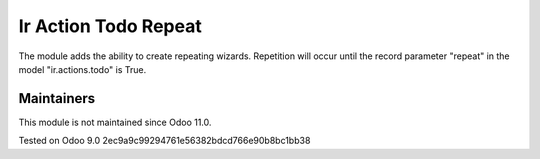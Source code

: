 Ir Action Todo Repeat
================================================================

The module adds the ability to create repeating wizards. Repetition will occur until the record parameter "repeat" 
in the model "ir.actions.todo" is True.

Maintainers
-----------
This module is not maintained since Odoo 11.0.

Tested on Odoo 9.0 2ec9a9c99294761e56382bdcd766e90b8bc1bb38

